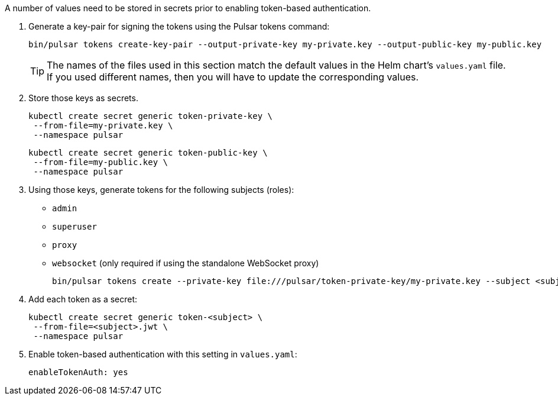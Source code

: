 
A number of values need to be stored in secrets prior to enabling token-based authentication.

. Generate a key-pair for signing the tokens using the Pulsar tokens command:
+
[source,bash]
----
bin/pulsar tokens create-key-pair --output-private-key my-private.key --output-public-key my-public.key
----
+
[TIP]
====
The names of the files used in this section match the default values in the Helm chart's `values.yaml` file. If you used different names, then you will have to update the corresponding values.
====

. Store those keys as secrets.
+
[source,bash]
----
kubectl create secret generic token-private-key \
 --from-file=my-private.key \
 --namespace pulsar
----
+
[source,bash]
----
kubectl create secret generic token-public-key \
 --from-file=my-public.key \
 --namespace pulsar
----

. Using those keys, generate tokens for the following subjects (roles): 
+
* `admin`
* `superuser`
* `proxy`
* `websocket` (only required if using the standalone WebSocket proxy)
+
[source,bash]
----
bin/pulsar tokens create --private-key file:///pulsar/token-private-key/my-private.key --subject <subject>
----

. Add each token as a secret:
+
[source,bash]
----
kubectl create secret generic token-<subject> \
 --from-file=<subject>.jwt \
 --namespace pulsar
----

. Enable token-based authentication with this setting in `values.yaml`:
+
[source,yaml]
----
enableTokenAuth: yes
----
